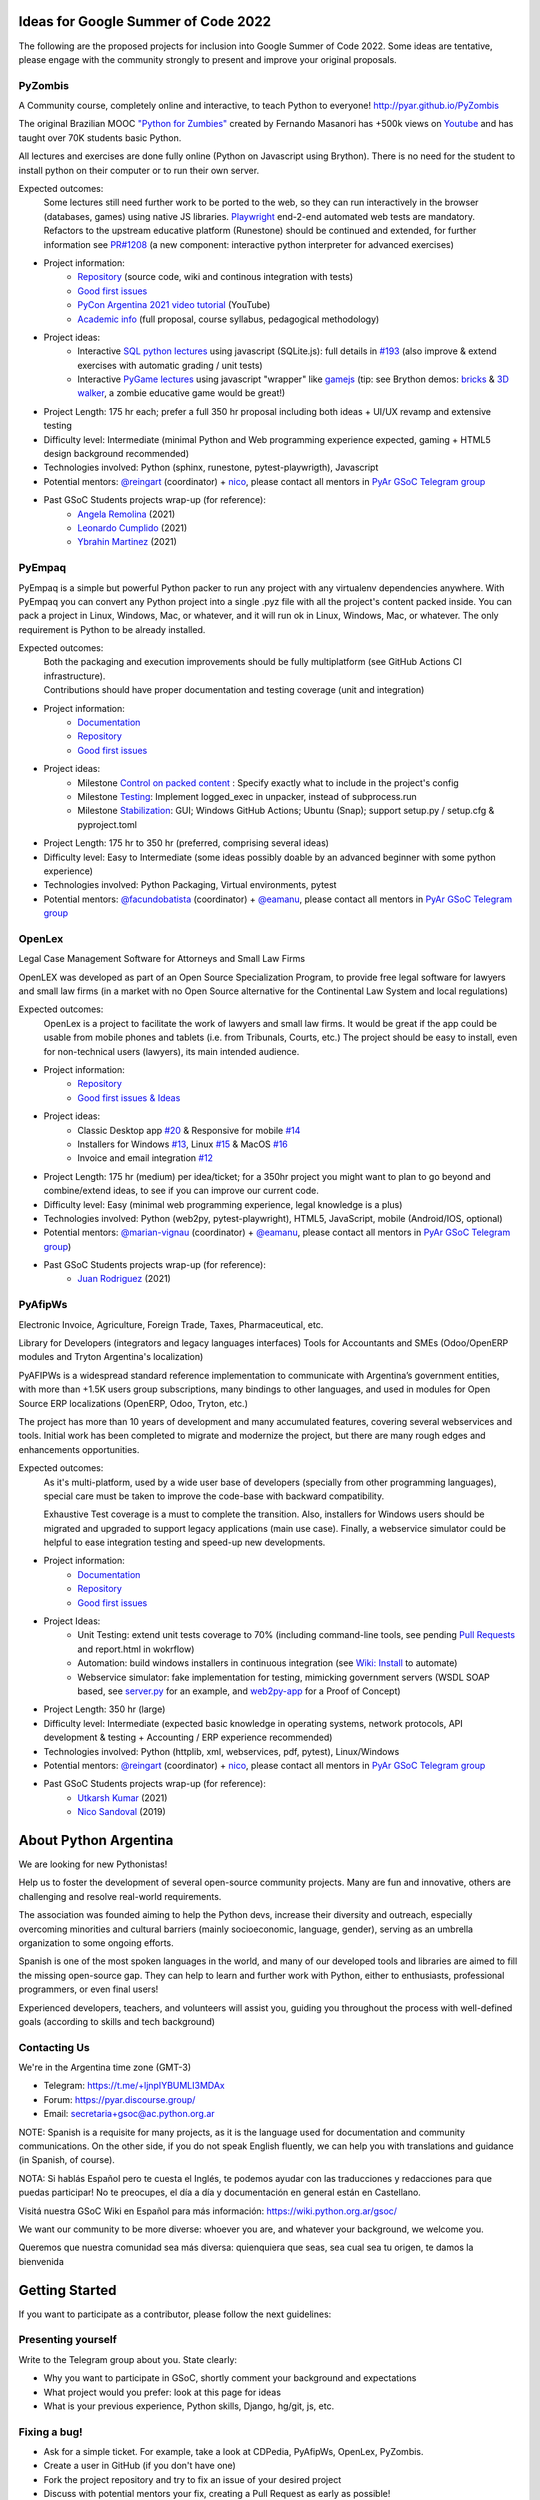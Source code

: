 .. title: 2022

Ideas for Google Summer of Code 2022
====================================

The following are the proposed projects for inclusion into Google Summer of Code 2022.
Some ideas are tentative, please engage with the community strongly to present and improve your original proposals.

PyZombis
--------

.. image:: https://raw.githubusercontent.com/PyAr/PyZombis/main/_sources/lectures/img/TWP_small.png
   :align: left

A Community course, completely online and interactive, to teach Python to everyone! http://pyar.github.io/PyZombis

The original Brazilian MOOC `"Python for Zumbies" <https://www.slideshare.net/fmasanori/python-for-zombies-first-brazilian-programming-mooc>`_ created by Fernando Masanori has +500k views on `Youtube <https://www.youtube.com/playlist?list=PLUukMN0DTKCtbzhbYe2jdF4cr8MOWClXc>`_  and has taught over 70K students basic Python.

All lectures and exercises are done fully online (Python on Javascript using Brython).
There is no need for the student to install python on their computer or to run their own server.

Expected outcomes:
  | Some lectures still need further work to be ported to the web, so they can run interactively in the browser (databases, games) using native JS libraries.  `Playwright <https://playwright.dev/>`_ end-2-end automated web tests are mandatory.
  | Refactors to the upstream educative platform (Runestone) should be continued and extended, for further information see `PR#1208 <https://github.com/RunestoneInteractive/RunestoneComponents/pull/1208>`_ (a new component: interactive python interpreter for advanced exercises) 

- Project information:
    - `Repository <https://github.com/PyAr/PyZombis>`__ (source code, wiki and continous integration with tests)
    - `Good first issues <https://github.com/PyAr/PyZombis/issues?q=is%3Aissue+is%3Aopen+label%3A%22good+first+issue%22>`__
    - `PyCon Argentina 2021 video tutorial <https://www.youtube.com/watch?v=BalC7Bp5AFQ>`_ (YouTube)
    - `Academic info <http://bit.ly/pyzombis>`_ (full proposal, course syllabus, pedagogical methodology)

- Project ideas: 
    - Interactive `SQL python lectures <http://pyar.github.io/PyZombis/master/lectures/TWP42/TWP42_1.html>`__ using javascript (SQLite.js): full details in `#193 <https://github.com/PyAr/PyZombis/issues/193>`__ (also improve & extend exercises with automatic grading / unit tests)
    - Interactive `PyGame lectures <http://pyar.github.io/PyZombis/master/lectures/TWP60/TWP60_2.html>`__ using javascript "wrapper" like `gamejs <http://gamejs.org/showcase.html#pygame-vs-gamejs>`__ (tip: see Brython demos: `bricks <https://www.brython.info/gallery/bricks_py.html>`_ & `3D walker <https://www.brython.info/gallery/3Dwalker.html>`_, a zombie educative game would be great!)

- Project Length: 175 hr each; prefer a full 350 hr proposal including both ideas + UI/UX revamp and extensive testing

- Difficulty level: Intermediate (minimal Python and Web programming experience expected, gaming + HTML5 design background recommended)

- Technologies involved: Python (sphinx, runestone, pytest-playwrigth), Javascript

- Potential mentors: `@reingart <https://github.com/reingart>`_ (coordinator) + `nico <https://github.com/NicolasSandoval>`_, please contact all mentors in `PyAr GSoC Telegram group <https://t.me/+ljnpIYBUMLI3MDAx>`__

- Past GSoC Students projects wrap-up (for reference):
    - `Angela Remolina <https://github.com/PyAr/PyZombis/wiki/GSOC-2021-PSF-PyAr-Final-code-submission-PyZombis-Angela-Remolina>`_ (2021)
    - `Leonardo Cumplido <https://github.com/PyAr/PyZombis/wiki/Leonardo-Cumplido-GSoC-2021-Wrap-Up>`_ (2021)
    - `Ybrahin Martinez <https://github.com/PyAr/PyZombis/wiki/GSoC-2021-Final-Code-Ybrahin-Martinez>`_ (2021)

PyEmpaq
-------

.. image:: https://raw.githubusercontent.com/facundobatista/pyempaq/main/resources/logo-256.png
   :align: left

PyEmpaq is a simple but powerful Python packer to run any project with any virtualenv dependencies anywhere.
With PyEmpaq you can convert any Python project into a single .pyz file with all the project's content packed inside. 
You can pack a project in Linux, Windows, Mac, or whatever, and it will run ok in Linux, Windows, Mac, or whatever.
The only requirement is Python to be already installed.

Expected outcomes:
  | Both the packaging and execution improvements should be fully multiplatform (see GitHub Actions CI infrastructure). 
  | Contributions should have proper documentation and testing coverage (unit and integration)

- Project information:
    - `Documentation <https://pyempaq.readthedocs.io/en/latest/>`__
    - `Repository <https://github.com/facundobatista/pyempaq/>`__
    - `Good first issues <https://github.com/facundobatista/pyempaq/issues?q=is%3Aissue+is%3Aopen+label%3A%22good+first+issue%22>`__

- Project ideas: 
    - Milestone `Control on packed content <https://github.com/facundobatista/pyempaq/milestone/3>`__ : Specify exactly what to include in the project's config
    - Milestone `Testing <https://github.com/facundobatista/pyempaq/milestone/5>`__: Implement logged_exec in unpacker, instead of subprocess.run 
    - Milestone `Stabilization <https://github.com/facundobatista/pyempaq/milestone/6>`__: GUI; Windows GitHub Actions; Ubuntu (Snap); support setup.py / setup.cfg & pyproject.toml
    
- Project Length: 175 hr to 350 hr (preferred, comprising several ideas)

- Difficulty level: Easy to Intermediate (some ideas possibly doable by an advanced beginner with some python experience)

- Technologies involved: Python Packaging, Virtual environments, pytest

- Potential mentors: `@facundobatista <https://github.com/facundobatista>`_ (coordinator) + `@eamanu <https://github.com/eamanu>`_, please contact all mentors in `PyAr GSoC Telegram group <https://t.me/+ljnpIYBUMLI3MDAx>`__

OpenLex
-------

Legal Case Management Software for Attorneys and Small Law Firms

OpenLEX was developed as part of an Open Source Specialization Program, to provide free legal software for lawyers and small law firms (in a market with no Open Source alternative for the Continental Law System and local regulations)

Expected outcomes:
  OpenLex is a project to facilitate the work of lawyers and small law firms.
  It would be great if the app could be usable from mobile phones and tablets (i.e. from Tribunals, Courts, etc.)
  The project should be easy to install, even for non-technical users (lawyers), its main intended audience.

- Project information:
    - `Repository <https://github.com/PyAr/OpenLex/>`__
    - `Good first issues & Ideas <https://github.com/PyAr/OpenLex/issues>`__

- Project ideas: 
    - Classic Desktop app `#20 <https://github.com/PyAr/OpenLex/issues/15>`__ & Responsive for mobile `#14 <https://github.com/PyAr/OpenLex/issues/14>`__
    - Installers for Windows `#13 <https://github.com/PyAr/OpenLex/issues/13>`__, Linux `#15 <https://github.com/PyAr/OpenLex/issues/15>`__ & MacOS `#16 <https://github.com/PyAr/OpenLex/issues/16>`__ 
    - Invoice and email integration `#12 <https://github.com/PyAr/OpenLex/issues/12>`__ 

- Project Length: 175 hr (medium) per idea/ticket; for a 350hr project you might want to plan to go beyond and combine/extend ideas, to see if you can improve our current code.

- Difficulty level: Easy (minimal web programming experience, legal knowledge is a plus)

- Technologies involved: Python (web2py, pytest-playwright), HTML5, JavaScript, mobile (Android/IOS, optional)

- Potential mentors: `@marian-vignau <https://github.com/marian-vignau>`_ (coordinator) + `@eamanu <https://github.com/eamanu>`_, please contact all mentors in `PyAr GSoC Telegram group <https://t.me/+ljnpIYBUMLI3MDAx>`__)

- Past GSoC Students projects wrap-up (for reference):
    - `Juan Rodriguez <https://github.com/PyAr/OpenLex/wiki/Pyar-Openlex-GSoC-2021-Final-Summary-Rodriguez-Juan>`_ (2021)

PyAfipWs
--------

Electronic Invoice, Agriculture, Foreign Trade, Taxes, Pharmaceutical, etc.

Library for Developers (integrators and legacy languages interfaces) Tools for Accountants and SMEs (Odoo/OpenERP modules and Tryton Argentina's localization)

PyAFIPWs is a widespread standard reference implementation to communicate with Argentina’s government entities, with more than +1.5K users group subscriptions, many bindings to other languages, and used in modules for Open Source ERP localizations (OpenERP, Odoo, Tryton, etc.)

The project has more than 10 years of development and many accumulated features, covering several webservices and tools.
Initial work has been completed to migrate and modernize the project, but there are many rough edges and enhancements opportunities.

Expected outcomes:
  As it's multi-platform, used by a wide user base of developers (specially from other programming languages), special care must be taken to improve the code-base with  backward compatibility.

  Exhaustive Test coverage is a must to complete the transition.
  Also, installers for Windows users should be migrated and upgraded to support legacy applications (main use case).
  Finally, a webservice simulator could be helpful to ease integration testing and speed-up new developments.

- Project information:
    - `Documentation <https://github.com/reingart/pyafipws/wiki/WSFEv1>`__
    - `Repository <https://github.com/PyAr/pyafipws/>`__
    - `Good first issues <https://github.com/PyAr/pyafipws/issues>`__

- Project Ideas: 
    - Unit Testing: extend unit tests coverage to 70% (including command-line tools, see pending `Pull Requests <https://github.com/reingart/pyafipws/wiki/InstalacionCodigoFuente#generaci%C3%B3n-de-instalador>`__ and report.html in wokrflow)
    - Automation: build windows installers in continuous integration (see  `Wiki: Install <https://github.com/reingart/pyafipws/wiki/InstalacionCodigoFuente#generaci%C3%B3n-de-instalador>`__ to automate)
    - Webservice simulator: fake implementation for testing, mimicking government servers (WSDL SOAP based, see `server.py <https://github.com/pysimplesoap/pysimplesoap/blob/master/pysimplesoap/server.py#L539>`__ for an example, and `web2py-app <https://github.com/SistemasAgiles/pyafipws.web2py-app>`_ for a Proof of Concept)

- Project Length: 350 hr (large)

- Difficulty level: Intermediate (expected basic knowledge in operating systems, network protocols, API development & testing + Accounting / ERP experience recommended)

- Technologies involved: Python (httplib, xml, webservices, pdf, pytest), Linux/Windows

- Potential mentors: `@reingart <https://github.com/reingart>`_ (coordinator) + `nico <https://github.com/NicolasSandoval>`_, please contact all mentors in `PyAr GSoC Telegram group <https://t.me/+ljnpIYBUMLI3MDAx>`__

- Past GSoC Students projects wrap-up (for reference):
    - `Utkarsh Kumar <https://github.com/PyAr/pyafipws/wiki/GSoC-2021:-Final-Summary>`_ (2021)
    - `Nico Sandoval <https://github.com/PyAr/pyafipws/wiki/PyAr-PSF-GSoC-2019-Final-Summary>`_ (2019)

About Python Argentina
======================

We are looking for new Pythonistas!

Help us to foster the development of several open-source community projects. Many are fun and innovative, others are challenging and resolve real-world requirements.

The association was founded aiming to help the Python devs, increase their diversity and outreach, especially overcoming minorities and cultural barriers (mainly socioeconomic, language, gender), serving as an umbrella organization to some ongoing efforts.

Spanish is one of the most spoken languages in the world, and many of our developed tools and libraries are aimed to fill the missing open-source gap.
They can help to learn and further work with Python, either to enthusiasts, professional programmers, or even final users!

Experienced developers, teachers, and volunteers will assist you, guiding you throughout the process with well-defined goals (according to skills and tech background)

Contacting Us
-------------

We're in the Argentina time zone (GMT-3)

* Telegram: https://t.me/+ljnpIYBUMLI3MDAx
* Forum: https://pyar.discourse.group/
* Email: secretaria+gsoc@ac.python.org.ar

NOTE: Spanish is a requisite for many projects, as it is the language used for documentation and community communications. 
On the other side, if you do not speak English fluently, we can help you with translations and guidance (in Spanish, of course).

NOTA: Si hablás Español pero te cuesta el Inglés, te podemos ayudar con las traducciones y redacciones para que puedas participar! No te preocupes, el día a día y documentación en general están en Castellano.

Visitá nuestra GSoC Wiki en Español para más información: https://wiki.python.org.ar/gsoc/

We want our community to be more diverse: whoever you are, and whatever your background, we welcome you.

Queremos que nuestra comunidad sea más diversa: quienquiera que seas, sea cual sea tu origen, te damos la bienvenida

Getting Started
===============

If you want to participate as a contributor, please follow the next guidelines:

Presenting yourself
-------------------

Write to the Telegram group about you. State clearly:

* Why you want to participate in GSoC, shortly comment your background and expectations
* What project would you prefer: look at this page for ideas
* What is your previous experience, Python skills, Django, hg/git, js, etc.

Fixing a bug!
-------------

* Ask for a simple ticket. For example, take a look at CDPedia, PyAfipWs, OpenLex, PyZombis.
* Create a user in GitHub (if you don't have one)
* Fork the project repository and try to fix an issue of your desired project
* Discuss with potential mentors your fix, creating a Pull Request as early as possible!

Writing a Proposal
------------------

* Select a project idea and write a detailed proposal using Google Docs (in advance!)
* Define 3 milestones & deliverables (i.e. Proof-Of-Concept, Prototype, Final Demo)
* Tasking out (high-level goals for each milestone)
* Describe the acceptance criteria ("Minimum Viable Product" of each phase)

Share an early draft (based on the Application Template, using Google Docs) and discuss your approach in the group with mentors
Do not forget to submit your application to the Google system when ready, before the deadline

IMPORTANT:
----------

Late, incomplete, or low-quality proposals will not be considered at all. 
Mentor's time and available students slots are limited, so please ask intelligently for advice and feedback early.

Last-minute applications are generally a signal of further problems (for you and for us too, please avoid!).
Proposals without any previous contribution in the repository (i.e. bug-fix issue) will be rejected.

You're expected to have an almost full-time dedication to the GSoC, so plan accordingly and disclose any potential commitment (exams, work, vacations, travels, etc.)
